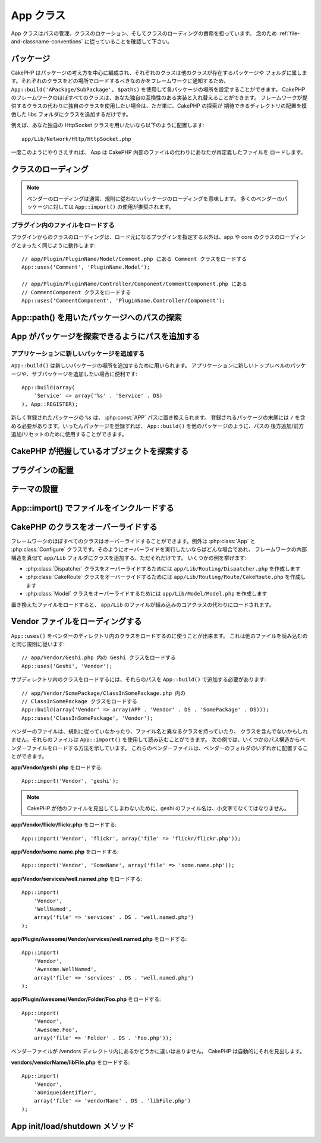 App クラス
##########

.. php:class:: App

App クラスはパスの管理、クラスのロケーション、そしてクラスのローディングの責務を担っています。
念のため :ref:`file-and-classname-conventions` に従っていることを確認して下さい。

パッケージ
==========

CakePHP はパッケージの考え方を中心に編成され、それぞれのクラスは他のクラスが存在するパッケージや
フォルダに属します。それぞれのクラスをどの場所でロードするべきなのかをフレームワークに通知するため、
``App::build('APackage/SubPackage', $paths)`` を使用して各パッケージの場所を設定することができます。
CakePHP のフレームワークのほぼすべてのクラスは、あなた独自の互換性のある実装と入れ替えることができます。
フレームワークが提供するクラスの代わりに独自のクラスを使用したい場合は、ただ単に、CakePHP の探索が
期待できるディレクトリの配置を模倣した libs フォルダにクラスを追加するだけです。

例えば、あなた独自の HttpSocket クラスを用いたいなら以下のように配置します::

    app/Lib/Network/Http/HttpSocket.php

一度このようにやりさえすれば、 App は CakePHP 内部のファイルの代わりにあなたが再定義したファイルを
ロードします。

クラスのローディング
====================

.. php:staticmethod:: uses(string $class, string $package)

    :rtype: void

    CakePHP ではクラスは遅延ロードされますが、オートローダがクラスを発見出来るためには、
    どこでファイルを見つけられるのかをまず App に伝えなくてはなりません。
    どのパッケージでクラスを発見できるのかを App に伝えることで、あるクラスを初めて使用するときに
    適切にファイルを見つけることができるのです。

    一般的なクラスの例をいくつか挙げます:

    Controller
        ``App::uses('PostsController', 'Controller');``
    Component
        ``App::uses('AuthComponent', 'Controller/Component');``
    Model
        ``App::uses('MyModel', 'Model');``
    Behaviors
        ``App::uses('TreeBehavior', 'Model/Behavior');``
    Views
        ``App::uses('ThemeView', 'View');``
    Helpers
        ``App::uses('HtmlHelper', 'View/Helper');``
    Libs
        ``App::uses('PaymentProcessor', 'Lib');``
    Vendors
        ``App::uses('Textile', 'Vendor');``
    Utility
        ``App::uses('String', 'Utility');``

    つまり基本的に、第二パラメータは、コアまたはアプリ内のクラスファイルのフォルダパスと単純に
    一致させなくてはなりません。

.. note::

    ベンダーのローディングは通常、規則に従わないパッケージのローディングを意味します。
    多くのベンダーのパッケージに対しては ``App::import()`` の使用が推奨されます。

プラグイン内のファイルをロードする
----------------------------------

プラグインからのクラスのローディングは、ロード元になるプラグインを指定する以外は、app や
core のクラスのローディングとまったく同じように動作します::

    // app/Plugin/PluginName/Model/Comment.php にある Comment クラスをロードする
    App::uses('Comment', 'PluginName.Model');

    // app/Plugin/PluginName/Controller/Component/CommentComponent.php にある
    // CommentComponent クラスをロードする
    App::uses('CommentComponent', 'PluginName.Controller/Component');


App::path() を用いたパッケージへのパスの探索
============================================

.. php:staticmethod:: path(string $package, string $plugin = null)

    :rtype: array

    保存されたパス情報を読み込むために用いる::

        // アプリケーション内のモデルのパスが返る
        App::path('Model');

    アプリケーション内のすべてのパッケージに対してこれを実行できます。
    プラグインに対するパスを取得することもできます::

        // DebugKit 内のコンポーネントのパスが返る
        App::path('Component', 'DebugKit');

.. php:staticmethod:: paths( )

    :rtype: array

    現在読み込まれているすべてのパスを App から取得します。
    App が把握している全てのパスを調べたり記憶したりするのに便利です。
    特定のパッケージのパスを扱う場合は :php:meth:`App::path()` を使用します。

.. php:staticmethod:: core(string $package)

    :rtype: array

    CakePHP 内部のパッケージのパスを見つけるために用いられます::

        // Cache エンジンへのパスを取得する
        App::core('Cache/Engine');

.. php:staticmethod:: location(string $className)

    :rtype: string

    クラスが定義された場所のパッケージ名を返します。

App がパッケージを探索できるようにパスを追加する
================================================

.. php:staticmethod:: build(array $paths = array(), mixed $mode = App::PREPEND)

    :rtype: void

    ファイルシステム上の各パッケージの場所を設定します。パッケージごとに複数の探索パスを設定することができ、
    それらは、ファイルがあるフォルダを一度だけ探すために指定された順序で使用されます。
    すべてのパスはディレクトリセパレータで終了する必要があります。

    例えばコントローラのパスを追加すると、CakePHP がコントローラを探すパスを置き換えることになるでしょう。
    この仕組みが、アプリケーションをファイルシステムから分離させてくれます。

    使い方::

        //Model パッケージのための新しい探索パスがセットアップされます
        App::build(array('Model' => array('/a/full/path/to/models/')));

        //このパスはモデルを探索するための唯一正しいパスとしてセットアップされます
        App::build(array('Model' => array('/path/to/models/')), App::RESET);

        //ヘルパーの複数の探索パスがセットアップされます
        App::build(array(
            'View/Helper' => array('/path/to/helpers/', '/another/path/')
        ));


    reset が true に設定されている場合、ロードされたすべてのプラグインは忘れ去られ、
    それらは再びロードされる必要があります。

    例::

        App::build(array('controllers' => array('/full/path/to/controllers/')));
        //このようになりました
        App::build(array('Controller' => array('/full/path/to/Controller/')));

        App::build(array('helpers' => array('/full/path/to/views/helpers/')));
        //このようになりました
        App::build(array('View/Helper' => array('/full/path/to/View/Helper/')));

    .. versionchanged:: 2.0
        ``App::build()`` はもはや app のパスと core のパスをマージしません


.. _app-build-register:

アプリケーションに新しいパッケージを追加する
--------------------------------------------

``App::build()`` は新しいパッケージの場所を追加するために用いられます。
アプリケーションに新しいトップレベルのパッケージや、サブパッケージを追加したい場合に便利です::

    App::build(array(
        'Service' => array('%s' . 'Service' . DS)
    ), App::REGISTER);

新しく登録されたパッケージの ``%s`` は、 :php:const:`APP` パスに置き換えられます。
登録されるパッケージの末尾には ``/`` を含める必要があります。いったんパッケージを登録すれば、
``App::build()`` を他のパッケージのように、パスの 後方追加/前方追加/リセットのために使用することができます。

.. versionchanged:: 2.1
    パッケージの登録は 2.1 で追加されました

CakePHP が把握しているオブジェクトを探索する
============================================

.. php:staticmethod:: objects(string $type, mixed $path = null, boolean $cache = true)

    :rtype: mixed 与えられた型のオブジェクトの配列か、不正な場合は false を返します。

    ``App::objects('Controller')`` を用いて、Appが把握しているオブジェクト、例えば
    App が把握しているアプリケーションのコントローラ、を見出せます。

    使用例::

        //returns array('DebugKit', 'Blog', 'User');
        App::objects('plugin');

        //returns array('PagesController', 'BlogController');
        App::objects('Controller');

    プラグインドット記法を用いることで、そのプラグイン内においてのオブジェクトを探すこともできます::

        // returns array('MyPluginPost', 'MyPluginComment');
        App::objects('MyPlugin.Model');

    .. versionchanged:: 2.0

    1. 結果が空の場合や型が不正な場合に false の代わりに ``array()`` を返します
    2. ``App::objects('core')`` は、もはやコアオブジェクトを返さずに ``array()`` を返します
    3. 完全なクラス名を返します

プラグインの配置
================

.. php:staticmethod:: pluginPath(string $plugin)

    :rtype: string

    プラグインも同じように App で配置できます。例えば ``App::pluginPath('DebugKit');``
    を用いることで DebugKit プラグインへのフルパスをあなたに与えます::

        $path = App::pluginPath('DebugKit');

テーマの設置
============

.. php:staticmethod:: themePath(string $theme)

    :rtype: string

    ``App::themePath('purple');`` のように呼ぶと、 `purple` テーマのフルパスを取得することができます。

.. _app-import:

App::import() でファイルをインクルードする
==========================================

.. php:staticmethod:: import(mixed $type = null, string $name = null, mixed $parent = true, array $search = array(), string $file = null, boolean $return = false)

    :rtype: boolean

    一見すると ``App::import`` は複雑に見えます。
    しかしながら、ほとんどのケースではただ二つの引数が要求されるのみです。

    .. note::

        このメソッドはファイルを ``require`` することと同じです。
        その後、クラスの初期化が必要だと理解しておくことは重要です。

    ::

        // require('Controller/UsersController.php'); と同じ
        App::import('Controller', 'Users');

        // クラスのロードが必要
        $Users = new UsersController();

        // モデル連携やコンポーネントなどがロードされるようにしたい場合
        $Users->constructClasses();

    **かつて App::import('Core', $class) を用いてロードされたすべてのクラスは、
    App::uses() を用いた、正しいパッケージを参照したロードが必要になりました。
    この変更は、フレームワークに大きなパフォーマンスの向上をもたらしました。**

    .. versionchanged:: 2.0

    * このメソッドはもはや再帰的にクラスを検索しなくなり、 :php:meth:`App::build()`
      に定義されているパスの値を厳格に使用します
    * クラスをロードするための ``App::import('Component', 'Component')`` は使用不可になる予定。
      ``App::uses('Component', 'Controller');`` を用いて下さい。
    * コアクラスをロードするためには ``App::import('Lib', 'CoreClass');`` はもはや使用不可です。
    * 存在しないファイルのインポート、あるいは ``$name`` および ``$file`` のパラメータとして誤った型や
      パッケージ名や NULL値を渡すと、戻り値は false になります。
    * ``App::import('Core', 'CoreClass')`` はもはやサポートされません。 :php:meth:`App::uses()`
      を用い、残りの部分はクラスのオートローディングにやらせます。
    * ベンダーファイルのローディングはベンダーフォルダを再帰的に探索しません。かつてのようにファイル名を
      アンダースコアに変換することも、もうありません。

CakePHP のクラスをオーバーライドする
====================================

フレームワークのほぼすべてのクラスはオーバーライドすることができます。例外は :php:class:`App` と
:php:class:`Configure` クラスです。そのようにオーバーライドを実行したいならばどんな場合であれ、
フレームワークの内部構造を真似て ``app/Lib`` フォルダにクラスを追加する、ただそれだけです。
いくつかの例を挙げます:

* :php:class:`Dispatcher` クラスをオーバーライドするためには ``app/Lib/Routing/Dispatcher.php`` を作成します
* :php:class:`CakeRoute` クラスをオーバーライドするためには ``app/Lib/Routing/Route/CakeRoute.php`` を作成します
* :php:class:`Model` クラスをオーバーライドするためには ``app/Lib/Model/Model.php`` を作成します

置き換えたファイルをロードすると、 ``app/Lib`` のファイルが組み込みのコアクラスの代わりにロードされます。

Vendor ファイルをローディングする
=================================

``App::uses()`` をベンダーのディレクトリ内のクラスをロードするのに使うことが出来ます。
これは他のファイルを読み込むのと同じ規則に従います::

    // app/Vendor/Geshi.php 内の Geshi クラスをロードする
    App::uses('Geshi', 'Vendor');

サブディレクトリ内のクラスをロードするには、それらのパスを ``App::build()`` で追加する必要があります::

    // app/Vendor/SomePackage/ClassInSomePackage.php 内の
    // ClassInSomePackage クラスをロードする
    App::build(array('Vendor' => array(APP . 'Vendor' . DS . 'SomePackage' . DS)));
    App::uses('ClassInSomePackage', 'Vendor');

ベンダーのファイルは、規則に従っていなかったり、ファイル名と異なるクラスを持っていたり、
クラスを含んでないかもしれません。それらのファイルは ``App::import()`` を使用して読み込むことができます。
次の例では、いくつかのパス構造からベンダーファイルをロードする方法を示しています。
これらのベンダーファイルは、ベンダーのフォルダのいずれかに配置することができます。

**app/Vendor/geshi.php** をロードする::

    App::import('Vendor', 'geshi');

.. note::

    CakePHP が他のファイルを見出してしまわないために、geshi のファイル名は、小文字でなくてはなりません。

**app/Vendor/flickr/flickr.php** をロードする::

    App::import('Vendor', 'flickr', array('file' => 'flickr/flickr.php'));

**app/Vendor/some.name.php** をロードする::

    App::import('Vendor', 'SomeName', array('file' => 'some.name.php'));

**app/Vendor/services/well.named.php** をロードする::

    App::import(
        'Vendor',
        'WellNamed',
        array('file' => 'services' . DS . 'well.named.php')
    );

**app/Plugin/Awesome/Vendor/services/well.named.php** をロードする::

    App::import(
        'Vendor',
        'Awesome.WellNamed',
        array('file' => 'services' . DS . 'well.named.php')
    );

**app/Plugin/Awesome/Vendor/Folder/Foo.php** をロードする::

    App::import(
        'Vendor',
        'Awesome.Foo',
        array('file' => 'Folder' . DS . 'Foo.php'));

ベンダーファイルが /vendors ディレクトリ内にあるかどうかに違いはありません。
CakePHP は自動的にそれを見出します。

**vendors/vendorName/libFile.php** をロードする::

    App::import(
        'Vendor',
        'aUniqueIdentifier',
        array('file' => 'vendorName' . DS . 'libFile.php')
    );

App init/load/shutdown メソッド
===============================

.. php:staticmethod:: init( )

    :rtype: void

    App のキャッシュを初期化し、シャットダウン関数を登録します。

.. php:staticmethod:: load(string $className)

    :rtype: boolean

    自動的なクラスローディングを処理するメソッド。これは、:php:meth:`App::uses()`
    を使用して定義された各クラスのパッケージを探し出し、その情報を元に、クラスをロードするための
    フルパスとしてパッケージ名を解決します。各クラスのファイル名はクラス名に従ってください。
    たとえばクラス名が ``MyCustomClass`` である場合、ファイル名は ``MyCustomClass.php``
    でなければなりません。

.. php:staticmethod:: shutdown( )

    :rtype: void

    オブジェクトのデストラクタ。
    ``$_map`` に変更が加えられている場合にキャッシュファイルに書き込みます。

.. meta::
    :title lang=ja: App Class
    :keywords lang=ja: compatible implementation,model behaviors,path management,loading files,php class,class loading,model behavior,class location,component model,management class,autoloader,classname,directory location,override,conventions,lib,textile,cakephp,php classes,loaded
